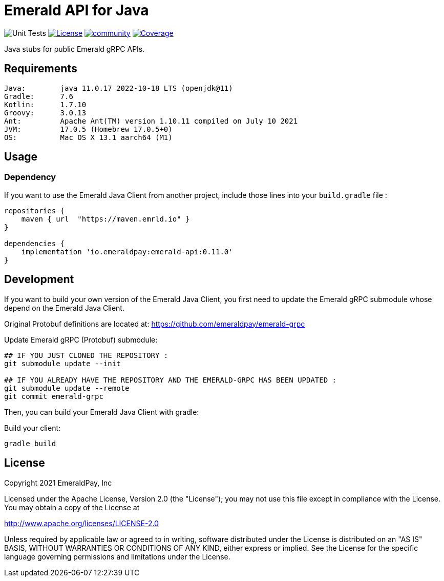 = Emerald API for Java
:lib-version: 0.11.0

image:https://github.com/emeraldpay/emerald-java-client/workflows/Tests/badge.svg["Unit Tests"]
image:https://img.shields.io/github/license/emeraldpay/emerald-java-client.svg?maxAge=2592000["License",link="https://github.com/emeraldpay/emerald-java-client/blob/master/LICENSE"]
image:https://badges.gitter.im/emeraldpay/community.svg[link="https://gitter.im/emeraldpay/community?utm_source=badge&utm_medium=badge&utm_campaign=pr-badge"]
image:https://codecov.io/gh/emeraldpay/emerald-java-client/branch/master/graph/badge.svg["Coverage",link="https://codecov.io/gh/emeraldpay/emerald-java-client"]

Java stubs for public Emerald gRPC APIs.

== Requirements

----
Java:        java 11.0.17 2022-10-18 LTS (openjdk@11)
Gradle:      7.6
Kotlin:      1.7.10
Groovy:      3.0.13
Ant:         Apache Ant(TM) version 1.10.11 compiled on July 10 2021
JVM:         17.0.5 (Homebrew 17.0.5+0)
OS:          Mac OS X 13.1 aarch64 (M1)
----

== Usage

=== Dependency

If you want to use the Emerald Java Client from another project, include those lines into your `build.gradle` file :
[source,groovy,subs="attributes"]
----
repositories {
    maven { url  "https://maven.emrld.io" }
}

dependencies {
    implementation 'io.emeraldpay:emerald-api:{lib-version}'
}
----

== Development

If you want to build your own version of the Emerald Java Client, you first need to update the Emerald gRPC submodule whose depend on the Emerald Java Client.

Original Protobuf definitions are located at: https://github.com/emeraldpay/emerald-grpc

.Update Emerald gRPC (Protobuf) submodule:
[source,bash]
----
## IF YOU JUST CLONED THE REPOSITORY :
git submodule update --init

## IF YOU ALREADY HAVE THE REPOSITORY AND THE EMERALD-GRPC HAS BEEN UPDATED :
git submodule update --remote
git commit emerald-grpc
----

Then, you can build your Emerald Java Client with gradle:

.Build your client:
[source,bash]
----
gradle build
----

== License

Copyright 2021 EmeraldPay, Inc

Licensed under the Apache License, Version 2.0 (the "License"); you may not use this file except in compliance with the License.
You may obtain a copy of the License at

http://www.apache.org/licenses/LICENSE-2.0

Unless required by applicable law or agreed to in writing, software distributed under the License is distributed on an "AS IS" BASIS, WITHOUT WARRANTIES OR CONDITIONS OF ANY KIND, either express or implied.
See the License for the specific language governing permissions and limitations under the License.